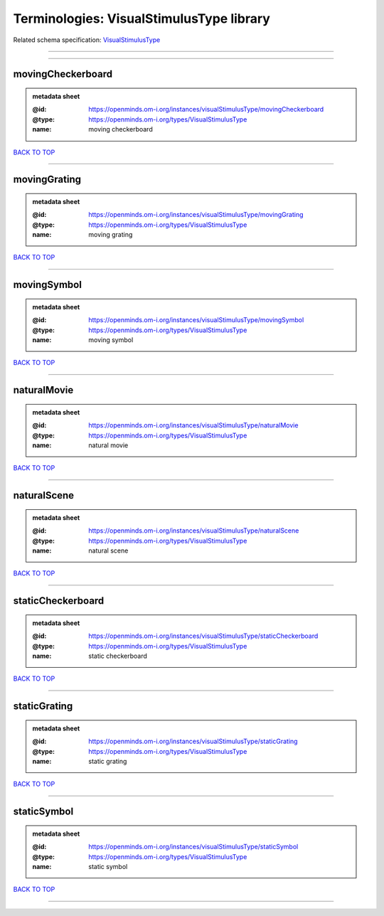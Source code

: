 #########################################
Terminologies: VisualStimulusType library
#########################################

Related schema specification: `VisualStimulusType <https://openminds-documentation.readthedocs.io/en/latest/schema_specifications/controlledTerms/visualStimulusType.html>`_

------------

------------

movingCheckerboard
------------------

.. admonition:: metadata sheet

   :@id: https://openminds.om-i.org/instances/visualStimulusType/movingCheckerboard
   :@type: https://openminds.om-i.org/types/VisualStimulusType
   :name: moving checkerboard

`BACK TO TOP <Terminologies: VisualStimulusType library_>`_

------------

movingGrating
-------------

.. admonition:: metadata sheet

   :@id: https://openminds.om-i.org/instances/visualStimulusType/movingGrating
   :@type: https://openminds.om-i.org/types/VisualStimulusType
   :name: moving grating

`BACK TO TOP <Terminologies: VisualStimulusType library_>`_

------------

movingSymbol
------------

.. admonition:: metadata sheet

   :@id: https://openminds.om-i.org/instances/visualStimulusType/movingSymbol
   :@type: https://openminds.om-i.org/types/VisualStimulusType
   :name: moving symbol

`BACK TO TOP <Terminologies: VisualStimulusType library_>`_

------------

naturalMovie
------------

.. admonition:: metadata sheet

   :@id: https://openminds.om-i.org/instances/visualStimulusType/naturalMovie
   :@type: https://openminds.om-i.org/types/VisualStimulusType
   :name: natural movie

`BACK TO TOP <Terminologies: VisualStimulusType library_>`_

------------

naturalScene
------------

.. admonition:: metadata sheet

   :@id: https://openminds.om-i.org/instances/visualStimulusType/naturalScene
   :@type: https://openminds.om-i.org/types/VisualStimulusType
   :name: natural scene

`BACK TO TOP <Terminologies: VisualStimulusType library_>`_

------------

staticCheckerboard
------------------

.. admonition:: metadata sheet

   :@id: https://openminds.om-i.org/instances/visualStimulusType/staticCheckerboard
   :@type: https://openminds.om-i.org/types/VisualStimulusType
   :name: static checkerboard

`BACK TO TOP <Terminologies: VisualStimulusType library_>`_

------------

staticGrating
-------------

.. admonition:: metadata sheet

   :@id: https://openminds.om-i.org/instances/visualStimulusType/staticGrating
   :@type: https://openminds.om-i.org/types/VisualStimulusType
   :name: static grating

`BACK TO TOP <Terminologies: VisualStimulusType library_>`_

------------

staticSymbol
------------

.. admonition:: metadata sheet

   :@id: https://openminds.om-i.org/instances/visualStimulusType/staticSymbol
   :@type: https://openminds.om-i.org/types/VisualStimulusType
   :name: static symbol

`BACK TO TOP <Terminologies: VisualStimulusType library_>`_

------------

